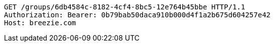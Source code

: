 [source,http,options="nowrap"]
----
GET /groups/6db4584c-8182-4cf4-8bc5-12e764b45bbe HTTP/1.1
Authorization: Bearer: 0b79bab50daca910b000d4f1a2b675d604257e42
Host: breezie.com

----